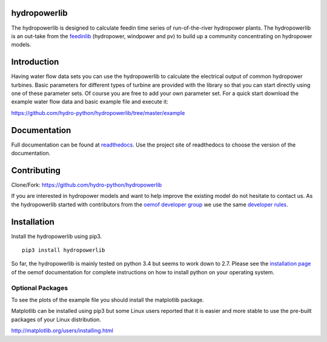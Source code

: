 hydropowerlib
==============

The hydropowerlib is designed to calculate feedin time series of run-of-the-river hydropower plants. The hydropowerlib is an out-take from the 
`feedinlib <https://github.com/oemof/feedinlib>`_ (hydropower, windpower and pv) to build up a community concentrating on hydropower models.

.. contents:: `Table of contents`
    :depth: 1
    :local:
    :backlinks: top

Introduction
============

Having water flow data sets you can use the hydropowerlib to calculate the electrical output of common hydropower turbines. 
Basic parameters for different types of turbine are provided with the library so that you can start directly using one of these parameter sets. Of course you are free to add your own parameter set.
For a quick start download the example water flow data and basic example file and execute it:

https://github.com/hydro-python/hydropowerlib/tree/master/example

Documentation
==============

Full documentation can be found at `readthedocs <http://hydropowerlib.readthedocs.org/en/latest/>`_. Use the project site of readthedocs to choose the version of the documentation. 

Contributing
==============

Clone/Fork: https://github.com/hydro-python/hydropowerlib

If you are interested in hydropower models and want to help improve the existing model do not hesitate to contact us.
As the hydropowerlib started with contributors from the `oemof developer group <https://github.com/orgs/oemof/teams/oemof-developer-group>`_ we use the same 
`developer rules <http://oemof.readthedocs.io/en/stable/developing_oemof.html>`_.


Installation
============

Install the hydropowerlib using pip3.

::

    pip3 install hydropowerlib

So far, the hydropowerlib is mainly tested on python 3.4 but seems to work down to 2.7.
Please see the `installation page <http://oemof.readthedocs.io/en/stable/installation_and_setup.html>`_ of the oemof documentation for complete instructions on how to install python on your operating system.

  
Optional Packages
~~~~~~~~~~~~~~~~~

To see the plots of the example file you should install the matplotlib package.

Matplotlib can be installed using pip3 but some Linux users reported that it is easier and more stable to use the pre-built packages of your Linux distribution.

http://matplotlib.org/users/installing.html

